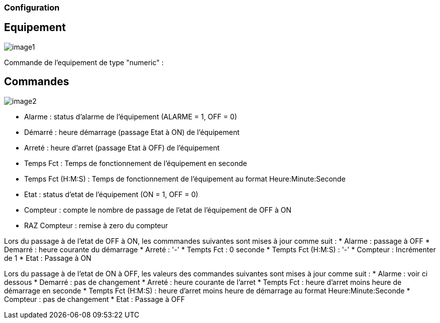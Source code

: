 === Configuration

== Equipement

image::../images/image1.png[]

Commande de l'equipement de type "numeric" :



== Commandes

image::../images/image2.png[]

* Alarme : status d'alarme de l'équipement (ALARME = 1, OFF = 0)
* Démarré : heure démarrage (passage Etat à ON) de l'équipement
* Arreté : heure d'arret (passage Etat à OFF) de l'équipement	
* Temps Fct : Temps de fonctionnement de l'équipement en seconde
* Temps Fct (H:M:S) : Temps de fonctionnement de l'équipement au format Heure:Minute:Seconde
* Etat : status d'etat de l'équipement (ON = 1, OFF = 0)
* Compteur : compte le nombre de passage de l'etat de l'équipement de OFF à ON  
* RAZ Compteur : remise à zero du compteur

Lors du passage à de l'etat de OFF à ON, les commmandes suivantes sont mises à jour comme suit :
* Alarme : passage à OFF
* Demarré : heure courante du démarrage
* Arreté : '-'
* Tempts Fct : 0 seconde 
* Tempts Fct (H:M:S) : '-'
* Compteur : Incrémenter de 1
* Etat : Passage à ON

Lors du passage à de l'etat de ON à OFF, les valeurs des commandes suivantes sont mises à jour comme suit :
* Alarme : voir ci dessous
* Demarré : pas de changement
* Arreté : heure courante de l'arret
* Tempts Fct : heure d'arret moins heure de démarrage en seconde 
* Tempts Fct (H:M:S) : heure d'arret moins heure de démarrage au format Heure:Minute:Seconde  
* Compteur : pas de changement
* Etat : Passage à OFF



